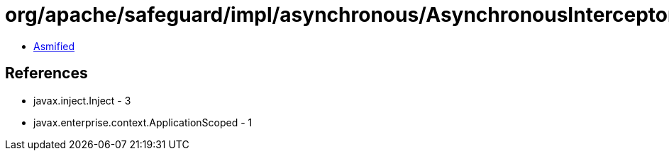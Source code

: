= org/apache/safeguard/impl/asynchronous/AsynchronousInterceptor$Cache.class

 - link:AsynchronousInterceptor$Cache-asmified.java[Asmified]

== References

 - javax.inject.Inject - 3
 - javax.enterprise.context.ApplicationScoped - 1
